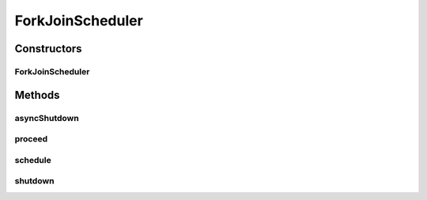 .. java:import:: java.util.concurrent ForkJoinPool

.. java:import:: java.util.concurrent ForkJoinTask

.. java:import:: java.util.concurrent ForkJoinWorkerThread

.. java:import:: java.util.concurrent TimeUnit

.. java:import:: se.sics.kompics Component

.. java:import:: se.sics.kompics Fault

.. java:import:: se.sics.kompics Kompics

.. java:import:: se.sics.kompics Scheduler

ForkJoinScheduler
=================

.. java:package:: se.sics.kompics.scheduler
   :noindex:

.. java:type:: public class ForkJoinScheduler extends Scheduler

   :author: Lars Kroll <lkroll@kth.se>

Constructors
------------
ForkJoinScheduler
^^^^^^^^^^^^^^^^^

.. java:constructor:: public ForkJoinScheduler(int workers)
   :outertype: ForkJoinScheduler

Methods
-------
asyncShutdown
^^^^^^^^^^^^^

.. java:method:: @Override public void asyncShutdown()
   :outertype: ForkJoinScheduler

proceed
^^^^^^^

.. java:method:: @Override public void proceed()
   :outertype: ForkJoinScheduler

schedule
^^^^^^^^

.. java:method:: @SuppressWarnings @Override public void schedule(Component c, int w)
   :outertype: ForkJoinScheduler

shutdown
^^^^^^^^

.. java:method:: @Override public void shutdown()
   :outertype: ForkJoinScheduler

